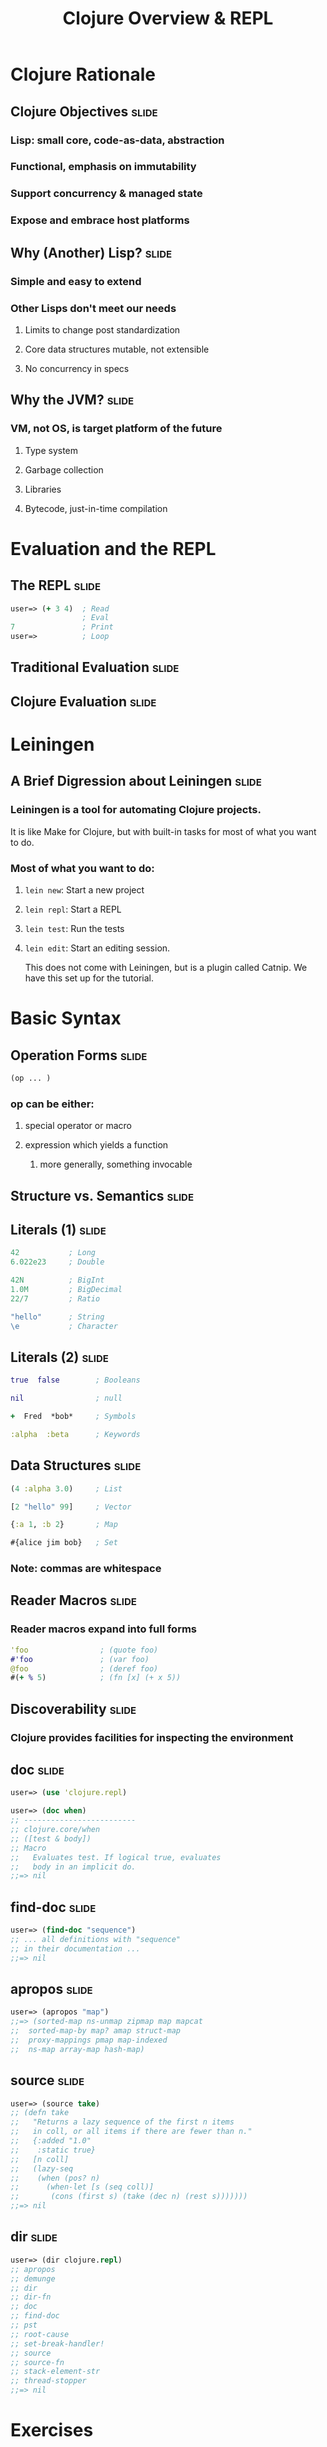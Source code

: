 #+TITLE: Clojure Overview & REPL

#+TAGS: slide(s)

* Clojure Rationale
** Clojure Objectives                                                 :slide:
*** Lisp: small core, code-as-data, abstraction
*** Functional, emphasis on immutability
*** Support concurrency & managed state
*** Expose and embrace host platforms
** Why (Another) Lisp?                                                :slide:
*** Simple and easy to extend
*** Other Lisps don't meet our needs
**** Limits to change post standardization
**** Core data structures mutable, not extensible
**** No concurrency in specs
** Why the JVM?                                                       :slide:
*** VM, not OS, is target platform of the future
**** Type system
**** Garbage collection
**** Libraries
**** Bytecode, just-in-time compilation
* Evaluation and the REPL
** The REPL                                                           :slide:
#+begin_src clojure
  user=> (+ 3 4)  ; Read
                  ; Eval
  7               ; Print
  user=>          ; Loop
#+end_src
** Traditional Evaluation                                             :slide:
[[file:../images/traditional-evaluation.svg]]
** Clojure Evaluation                                                 :slide:
[[file:../images/clojure-interactive-evaluation.svg]]
* Leiningen
** A Brief Digression about Leiningen                                 :slide:
*** Leiningen is a tool for automating Clojure projects. 
It is like Make for Clojure, but with built-in tasks for most of what 
you want to do.
*** Most of what you want to do:
**** =lein new=: Start a new project
**** =lein repl=: Start a REPL
**** =lein test=: Run the tests
**** =lein edit=: Start an editing session. 
This does not come with Leiningen, but is a plugin called Catnip. 
We have this set up for the tutorial.

* Basic Syntax
** Operation Forms                                                    :slide:
#+begin_src clojure
  (op ... )
#+end_src
*** op can be either:
**** special operator or macro
**** expression which yields a function
***** more generally, something invocable

** Structure vs. Semantics                                            :slide:
[[file:../images/structure-and-semantics.svg]]

** Literals (1)                                                       :slide:
#+begin_src clojure
  42           ; Long
  6.022e23     ; Double

  42N          ; BigInt
  1.0M         ; BigDecimal
  22/7         ; Ratio

  "hello"      ; String
  \e           ; Character
#+end_src

** Literals (2)                                                       :slide:
#+begin_src clojure
  true  false        ; Booleans

  nil                ; null

  +  Fred  *bob*     ; Symbols

  :alpha  :beta      ; Keywords
#+end_src

** Data Structures                                                    :slide:
#+begin_src clojure
  (4 :alpha 3.0)     ; List

  [2 "hello" 99]     ; Vector

  {:a 1, :b 2}       ; Map

  #{alice jim bob}   ; Set
#+end_src

*** Note: commas are whitespace

** Reader Macros                                                      :slide:
*** Reader macros expand into full forms
#+begin_src clojure
  'foo                ; (quote foo)
  #'foo               ; (var foo)
  @foo                ; (deref foo)
  #(+ % 5)            ; (fn [x] (+ x 5))
#+end_src

** Discoverability                                                    :slide:
*** Clojure provides facilities for inspecting the environment
** doc                                                                :slide:
#+begin_src clojure
  user=> (use 'clojure.repl)

  user=> (doc when)
  ;; -------------------------
  ;; clojure.core/when
  ;; ([test & body])
  ;; Macro
  ;;   Evaluates test. If logical true, evaluates
  ;;   body in an implicit do.
  ;;=> nil
#+end_src
** find-doc                                                           :slide:
#+begin_src clojure
  user=> (find-doc "sequence")
  ;; ... all definitions with "sequence"
  ;; in their documentation ...
  ;;=> nil
#+end_src
** apropos                                                            :slide:
#+begin_src clojure
  user=> (apropos "map")
  ;;=> (sorted-map ns-unmap zipmap map mapcat
  ;;  sorted-map-by map? amap struct-map
  ;;  proxy-mappings pmap map-indexed
  ;;  ns-map array-map hash-map)
#+end_src
** source                                                             :slide:
#+begin_src clojure
  user=> (source take)
  ;; (defn take
  ;;   "Returns a lazy sequence of the first n items
  ;;   in coll, or all items if there are fewer than n."
  ;;   {:added "1.0"
  ;;    :static true}
  ;;   [n coll]
  ;;   (lazy-seq
  ;;    (when (pos? n)
  ;;      (when-let [s (seq coll)]
  ;;       (cons (first s) (take (dec n) (rest s)))))))
  ;;=> nil
#+end_src
** dir                                                                :slide:
#+begin_src clojure
  user=> (dir clojure.repl)
  ;; apropos
  ;; demunge
  ;; dir
  ;; dir-fn
  ;; doc
  ;; find-doc
  ;; pst
  ;; root-cause
  ;; set-break-handler!
  ;; source
  ;; source-fn
  ;; stack-element-str
  ;; thread-stopper
  ;;=> nil
#+end_src
* Exercises
** Exercise: Basic Math                                               :slide:
*** Find the product of 314 and 159 using the REPL.
** Exercise: Basic Math Solution                                      :slide:
*** Find the product of 314 and 159 using the REPL.
#+begin_src clojure
  user=> (* 314 159)
  ;=> 49926
#+end_src
** Exercise: Prefix Notation                                          :slide:
*** Transform the following expression into Clojure code: (42 + 17 * 9) / 12
** Exercise: Prefix Notation Solution                                 :slide:
*** Transform the following expression into Clojure code: (42 + 17 * 9) / 12

#+begin_src clojure
  user=> (/ (+ (* 17 9) 42) 12)
  ;=> 65/4
#+end_src

